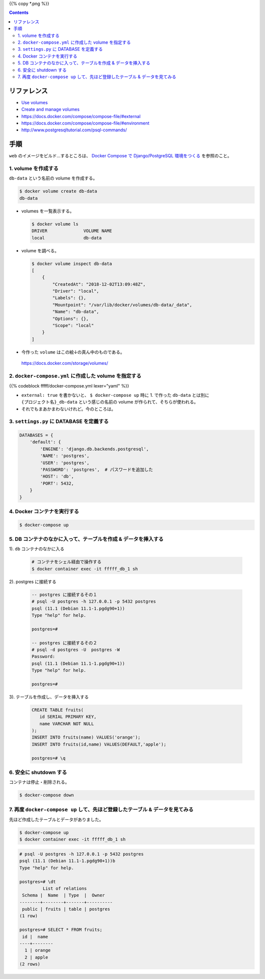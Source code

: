 .. title: Docker Compose で Volumes をつかう
.. tags: docker
.. date: 2018-12-02
.. slug: index
.. status: published


{{% copy *.png %}}

.. raw:: html

  <details>
    <summary>目次</summary>

.. contents::

.. raw:: html

  </details>


リファレンス
============
- `Use volumes <https://docs.docker.com/storage/volumes/>`_
- `Create and manage volumes <https://docs.docker.com/storage/volumes/#create-and-manage-volumes>`_
- https://docs.docker.com/compose/compose-file/#external
- https://docs.docker.com/compose/compose-file/#environment
- http://www.postgresqltutorial.com/psql-commands/


手順
====
``web`` のイメージをビルド...するところは、
`Docker Compose で Django/PostgreSQL 環境をつくる <docker/create-django-env-with-docker-compose-psql>`_
を参照のこと。


1. volume を作成する
--------------------
``db-data`` という名前の volume を作成する。

.. code-block:: shell

  $ docker volume create db-data
  db-data


- volumes を一覧表示する。

  .. code-block:: shell

    $ docker volume ls
    DRIVER              VOLUME NAME
    local               db-data


- volume を調べる。

  .. code-block:: shell

    $ docker volume inspect db-data
    [
        {
            "CreatedAt": "2018-12-02T13:09:48Z",
            "Driver": "local",
            "Labels": {},
            "Mountpoint": "/var/lib/docker/volumes/db-data/_data",
            "Name": "db-data",
            "Options": {},
            "Scope": "local"
        }
    ]


- 今作った ``volume`` はこの絵↓の真ん中のものである。

  .. figure:: /images/docker/use-volumes-with-docker-compose/use-volumes.png

  https://docs.docker.com/storage/volumes/


2. ``docker-compose.yml`` に作成した volume を指定する
------------------------------------------------------

{{% codeblock fffff/docker-compose.yml lexer="yaml" %}}


- ``external: true`` を書かないと、 ``$ docker-compose up`` 時に 1. で作った ``db-data`` とは別に
  ``{プロジェクト名}_db-data`` という感じの名前の volume が作られて、そちらが使われる。
- それでもまあかまわないけれど。今のところは。


3. ``settings.py`` に DATABASE を定義する
-----------------------------------------

.. code-block:: python

  DATABASES = {
      'default': {
          'ENGINE': 'django.db.backends.postgresql',
          'NAME': 'postgres',
          'USER': 'postgres',
          'PASSWORD': 'postgres',  # パスワードを追加した
          'HOST': 'db',
          'PORT': 5432,
      }
  }


4. Docker コンテナを実行する
----------------------------

.. code-block:: bash

  $ docker-compose up


5. DB コンテナのなかに入って、テーブルを作成 & データを挿入する
-------------------------------------------------------------------

1). ``db`` コンテナのなかに入る

  .. code-block:: bash

    # コンテナをシェル経由で操作する
    $ docker container exec -it fffff_db_1 sh


2). postgres に接続する

  .. code-block:: postgres

    -- postgres に接続するその１
    # psql -U postgres -h 127.0.0.1 -p 5432 postgres
    psql (11.1 (Debian 11.1-1.pgdg90+1))
    Type "help" for help.

    postgres=#

    -- postgres に接続するその２
    # psql -d postgres -U  postgres -W
    Password:
    psql (11.1 (Debian 11.1-1.pgdg90+1))
    Type "help" for help.

    postgres=#

3). テーブルを作成し、データを挿入する

  .. code-block:: postgres

    CREATE TABLE fruits(
       id SERIAL PRIMARY KEY,
       name VARCHAR NOT NULL
    );
    INSERT INTO fruits(name) VALUES('orange');
    INSERT INTO fruits(id,name) VALUES(DEFAULT,'apple');

    postgres=# \q


6. 安全に shutdown する
-----------------------
コンテナは停止・削除される。

.. code-block:: bash

  $ docker-compose down


7. 再度 ``docker-compose up`` して、先ほど登録したテーブル & データを見てみる
-------------------------------------------------------------------------------

先ほど作成したテーブルとデータがありました。

.. code-block:: console

  $ docker-compose up
  $ docker container exec -it fffff_db_1 sh


.. code-block:: postgres

  # psql -U postgres -h 127.0.0.1 -p 5432 postgres
  psql (11.1 (Debian 11.1-1.pgdg90+1))b
  Type "help" for help.

  postgres=# \dt
           List of relations
   Schema |  Name  | Type  |  Owner
  --------+--------+-------+----------
   public | fruits | table | postgres
  (1 row)

  postgres=# SELECT * FROM fruits;
   id |  name
  ----+--------
    1 | orange
    2 | apple
  (2 rows)
